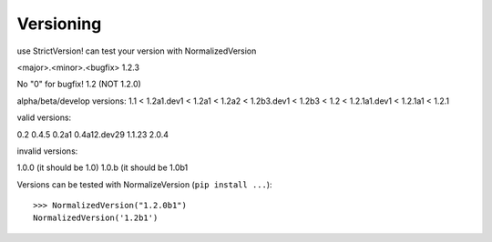 .. _versioning:

Versioning
==========


.. TODO:: complete this

use StrictVersion!
can test your version with NormalizedVersion

<major>.<minor>.<bugfix>
1.2.3

No "0" for bugfix!
1.2 (NOT 1.2.0)

alpha/beta/develop versions:
1.1 < 1.2a1.dev1 < 1.2a1 < 1.2a2 < 1.2b3.dev1 < 1.2b3 < 1.2 < 1.2.1a1.dev1 < 1.2.1a1 < 1.2.1


valid versions:

0.2
0.4.5
0.2a1
0.4a12.dev29
1.1.23
2.0.4

invalid versions:

1.0.0 (it should be 1.0)
1.0.b (it should be 1.0b1



Versions can be tested with NormalizeVersion (``pip install ...``)::

    >>> NormalizedVersion("1.2.0b1")
    NormalizedVersion('1.2b1')